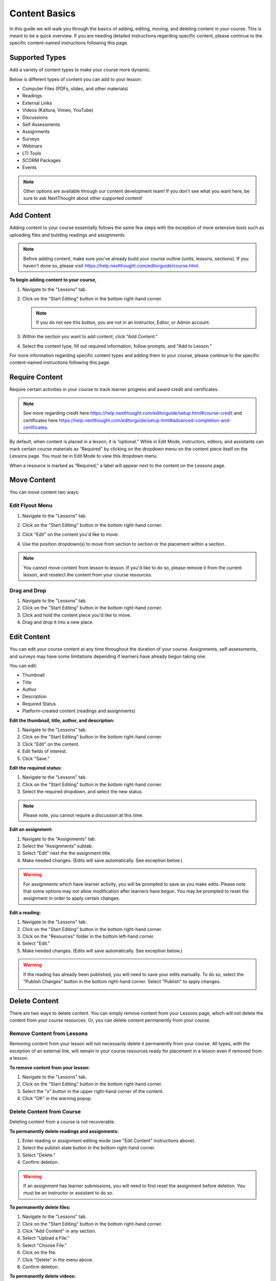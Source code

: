 =====================
Content Basics
=====================

In this guide we will walk you through the basics of adding, editing, moving, and deleting content in your course. This is meant to be a quick overview. If you are needing detailed instructions regarding specific content, please continue to the specific content-named instructions following this page.

Supported Types
================

Add a variety of content types to make your course more dynamic.

Below is different types of content you can add to your lesson:

- Computer Files (PDFs, slides, and other materials)
- Readings
- External Links
- Videos (Kaltura, Vimeo, YouTube)
- Discussions
- Self Assessments
- Assignments
- Surveys
- Webinars 
- LTI Tools
- SCORM Packages
- Events

.. image:: images/contenttypes.png

.. note:: Other options are available through our content development team! If you don't see what you want here, be sure to ask NextThought about other supported content!


Add Content
================

Adding content to your course essentially follows the same few steps with the exception of more extensive tools such as uploading files and building readings and assignments.

.. note:: Before adding content, make sure you've already build your course outline (units, lessons, sections). If you haven't done so, please visit https://help.nextthought.com/editorguide/course.html.

**To begin adding content to your course,**

1. Navigate to the "Lessons" tab.
2. Click on the "Start Editing" button in the bottom right-hand corner.

   .. note:: If you do not see this button, you are not in an Instructor, Editor, or Admin account.
   
3. Within the section you want to add content, click "Add Content."

   .. image:: images/addcontentbutton.png

4. Select the content type, fill out required information, follow prompts, and "Add to Lesson."

   .. image:: images/contenttypes.png

For more information regarding specific content types and adding them to your course, please continue to the specific content-named instructions following this page.

Require Content
================

Require certain activities in your course to track learner progress and award credit and certificates. 

.. note:: See more regarding credit here https://help.nextthought.com/editorguide/setup.html#course-credit and certificates here https://help.nextthought.com/editorguide/setup.html#advanced-completion-and-certificates.

By default, when content is placed in a lesson, it is “optional.” While in Edit Mode, instructors, editors, and assistants can mark certain course materials as “Required" by clicking on the dropdown menu on the content piece itself on the Lessons page. You must be in Edit Mode to view this dropdown menu.

.. image:: images/facreq.png

When a resource is marked as “Required,” a label will appear next to the content on the Lessons page.

.. image:: images/learnrec.png

Move Content
================

You can move content two ways:

Edit Flyout Menu
------------------

1. Navigate to the "Lessons" tab.
2. Click on the "Start Editing" button in the bottom right-hand corner.
3. Click "Edit" on the content you'd like to move.

   .. image:: images/editcontentflyout.png

4. Use the position dropdown(s) to move from section to section or the placement within a section.

   .. image:: images/moveposition.png

.. note:: You cannot move content from lesson to lesson. If you'd like to do so, please remove it from the current lesson, and reselect the content from your course resources.
		  

Drag and Drop
--------------

1. Navigate to the "Lessons" tab.
2. Click on the "Start Editing" button in the bottom right-hand corner.
3. Click and hold the content piece you'd like to move.
4. Drag and drop it into a new place.

.. image:: images/dragdrop.png


Edit Content
===============

You can edit your course content at any time throughout the duration of your course. Assignments, self assessments, and surveys may have some limitations depending if learners have already begun taking one.

You can edit:

- Thumbnail
- Title
- Author
- Description
- Required Status
- Platform-created content (readings and assignments)

**Edit the thumbnail, title, author, and description:**

1. Navigate to the "Lessons" tab.
2. Click on the "Start Editing" button in the bottom right-hand corner.
3. Click "Edit" on the content.
4. Edit fields of interest.
5. Click "Save."

.. image:: images/editcontentflyout.png

.. image:: images/contentflyout.png

**Edit the required status:**

1. Navigate to the "Lessons" tab.
2. Click on the "Start Editing" button in the bottom right-hand corner.
3. Select the required dropdown, and select the new status. 

.. image:: images/editreq.png

.. note:: Please note, you cannot require a discussion at this time. 

**Edit an assignment:**

1. Navigate to the "Assignments" tab.
2. Select the "Assignments" subtab.
3. Select "Edit" next the the assignment title.
4. Make needed changes. (Edits will save automatically. See exception below.)

.. image:: images/editassignment.png

.. warning:: For assignments which have learner activity, you will be prompted to save as you make edits. Please note that some options may not allow modification after learners have begun. You may be prompted to reset the assignment in order to apply certain changes.



**Edit a reading:**

1. Navigate to the "Lessons" tab.
2. Click on the "Start Editing" button in the bottom right-hand corner.
3. Click on the "Resources" folder in the bottom left-hand corner.
4. Select "Edit."
5. Make needed changes. (Edits will save automatically. See exception below.)

.. image:: images/editreading.png

.. warning:: If the reading has already been published, you will need to save your edits manually. To do so, select the "Publish Changes" button in the bottom right-hand corner. Select "Publish" to apply changes.

   .. image:: images/publishchanges.png


Delete Content
================

There are two ways to delete content. You can simply remove content from your Lessons page, which will not delete the content from your course resources. Or, you can delete content permanently from your course.

Remove Content from Lessons
---------------------------

Removing content from your lesson will not necessarily delete it permanently from your course. All types, with the exception of an external link, will remain in your course resources ready for placement in a lesson even if removed from a lesson.

**To remove content from your lesson:**

1. Navigate to the "Lessons" tab.
2. Click on the "Start Editing" button in the bottom right-hand corner.
3. Select the "x" button in the upper right-hand corner of the content.
4. Click "OK" in the warning popup.

.. image:: images/removecontent.png


Delete Content from Course
---------------------------

Deleting content from a course is not recoverable. 

**To permanently delete readings and assignments:**

1. Enter reading or assignment editing mode (see "Edit Content" instructions above).
2. Select the publish state button in the bottom right-hand corner.
3. Select "Delete."
4. Confirm deletion.

.. image:: images/deletereading.png

.. warning:: If an assignment has learner submissions, you will need to first reset the assignment before deletion. You must be an instructor or assistant to do so.

**To permanently delete files:**

1. Navigate to the "Lessons" tab.
2. Click on the "Start Editing" button in the bottom right-hand corner.
3. Click "Add Content" in any section.
4. Select "Upload a File."
5. Select "Choose File."
6. Click on the file.
7. Click "Delete" in the menu above.
8. Confirm deletion.

.. image:: images/deletefile.png

**To permanently delete videos:**

1. Navigate to the "Lessons" tab.
2. Click on the "Start Editing" button in the bottom right-hand corner.
3. Click "Add Content" in any section.
4. Select "Video" in resource selector.
5. Hover over the video and select "Edit."
6. Scroll down and select "Delete."
7. Confirm deletion.
8. Cancel out of the resources selector.

.. image:: images/deletevideo.png

**To permanently delete discussions:**

1. Navigate to the "Discussions" tab.
2. Select and open the discussion.
3. Click "Delete."
4. Confirm deletion.

.. image:: images/deletediscussion.png

.. warning:: You may not have permission to delete all discussions. 

**To permanently delete links, simply remove link from your Lesson's page.**

